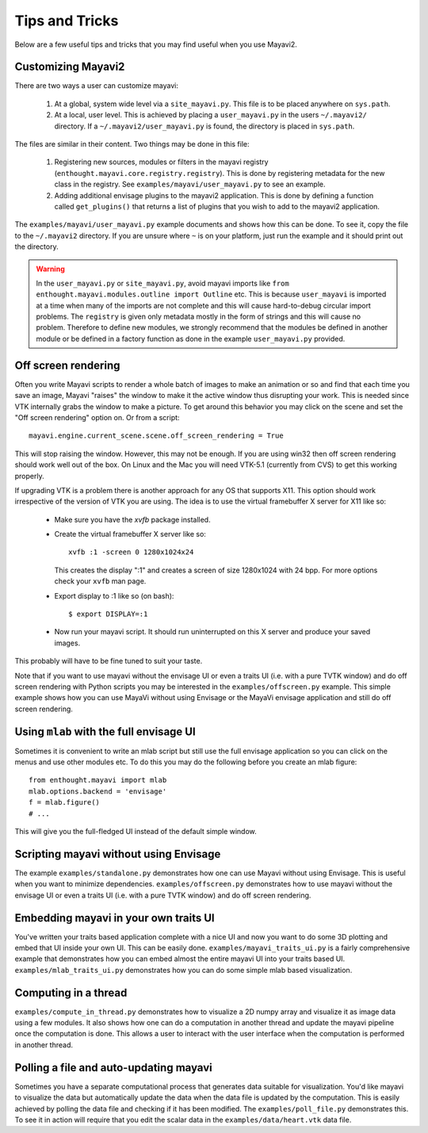 Tips and Tricks
===============

Below are a few useful tips and tricks that you may find useful when you
use Mayavi2.


Customizing Mayavi2
--------------------

There are two ways a user can customize mayavi:

  1. At a global, system wide level via a ``site_mayavi.py``.  This file
     is to be placed anywhere on ``sys.path``.

  2. At a local, user level.  This is achieved by placing a
     ``user_mayavi.py`` in the users ``~/.mayavi2/`` directory.  If a 
     ``~/.mayavi2/user_mayavi.py`` is found, the directory is placed in
     ``sys.path``.

The files are similar in their content.  Two things may be done in this
file:

  1. Registering new sources, modules or filters in the mayavi registry
     (``enthought.mayavi.core.registry.registry``).  This is done by
     registering metadata for the new class in the registry.  See
     ``examples/mayavi/user_mayavi.py`` to see an example.

  2. Adding additional envisage plugins to the mayavi2 application.
     This is done by defining a function called ``get_plugins()`` that
     returns a list of plugins that you wish to add to the mayavi2
     application.


The ``examples/mayavi/user_mayavi.py`` example documents and shows how
this can be done.  To see it, copy the file to the ``~/.mayavi2``
directory.  If you are unsure where ``~`` is on your platform, just run
the example and it should print out the directory.

.. warning::

 In the ``user_mayavi.py`` or ``site_mayavi.py``, avoid mayavi imports
 like  ``from enthought.mayavi.modules.outline import Outline`` etc.
 This is because ``user_mayavi`` is imported at a time when many of the
 imports are not complete and this will cause hard-to-debug circular
 import problems.  The ``registry`` is given only metadata mostly in the
 form of strings and this will cause no problem.  Therefore to define
 new modules, we strongly recommend that the modules be defined in
 another module or be defined in a factory function as done in the
 example ``user_mayavi.py`` provided.


Off screen rendering
--------------------

Often you write Mayavi scripts to render a whole batch of images to
make an animation or so and find that each time you save an image,
Mayavi "raises" the window to make it the active window thus
disrupting your work.  This is needed since VTK internally grabs the
window to make a picture.  To get around this behavior you may click
on the scene and set the "Off screen rendering" option on.  Or from a
script::

  mayavi.engine.current_scene.scene.off_screen_rendering = True

This will stop raising the window.  However, this may not be enough.
If you are using win32 then off screen rendering should work well out
of the box.  On Linux and the Mac you will need VTK-5.1 (currently
from CVS) to get this working properly.

If upgrading VTK is a problem there is another approach for any OS
that supports X11.  This option should work irrespective of the
version of VTK you are using.  The idea is to use the virtual
framebuffer X server for X11 like so:

  * Make sure you have the `xvfb` package installed.

  * Create the virtual framebuffer X server like so::

      xvfb :1 -screen 0 1280x1024x24

    This creates the display ":1" and creates a screen of size
    1280x1024 with 24 bpp.  For more options check your ``xvfb`` man
    page.

  * Export display to :1 like so (on bash)::

      $ export DISPLAY=:1

  * Now run your mayavi script.  It should run uninterrupted on this X
    server and produce your saved images.
  
This probably will have to be fine tuned to suit your taste.

Note that if you want to use mayavi without the envisage UI or even a
traits UI (i.e. with a pure TVTK window) and do off screen rendering
with Python scripts you may be interested in the
``examples/offscreen.py`` example.  This simple example shows how you
can use MayaVi without using Envisage or the MayaVi envisage
application and still do off screen rendering.


Using ``mlab`` with the full envisage UI
----------------------------------------

Sometimes it is convenient to write an mlab script but still use the
full envisage application so you can click on the menus and use other
modules etc.  To do this you may do the following before you create an
mlab figure::

    from enthought.mayavi import mlab
    mlab.options.backend = 'envisage'
    f = mlab.figure()
    # ...

This will give you the full-fledged UI instead of the default simple
window.

Scripting mayavi without using Envisage
----------------------------------------

The example ``examples/standalone.py`` demonstrates how one can use
Mayavi without using Envisage.  This is useful when you want to minimize
dependencies.  ``examples/offscreen.py`` demonstrates how to use mayavi
without the envisage UI or even a traits UI (i.e. with a pure TVTK
window) and do off screen rendering.  


Embedding mayavi in your own traits UI
---------------------------------------

You've written your traits based application complete with a nice UI and
now you want to do some 3D plotting and embed that UI inside your own
UI.   This can be easily done.  ``examples/mayavi_traits_ui.py`` is a
fairly comprehensive example that demonstrates how you can embed almost
the entire mayavi UI into your traits based UI.
``examples/mlab_traits_ui.py`` demonstrates how you can do some simple
mlab based visualization.


Computing in a thread
----------------------

``examples/compute_in_thread.py`` demonstrates how to visualize a 2D
numpy array and visualize it as image data using a few modules.  It also
shows how one can do a computation in another thread and update the
mayavi pipeline once the computation is done.  This allows a user to
interact with  the user interface when the computation is performed in
another thread.


Polling a file and auto-updating mayavi
----------------------------------------

Sometimes you have a separate computational process that generates data
suitable for visualization.  You'd like mayavi to visualize the data but
automatically update the data when the data file is updated by the
computation.  This is easily achieved by polling the data file and
checking if it has been modified.  The ``examples/poll_file.py``
demonstrates this.  To see it in action will require that you edit the
scalar data in the ``examples/data/heart.vtk`` data file.  


..
   Local Variables:
   mode: rst
   indent-tabs-mode: nil
   sentence-end-double-space: t
   fill-column: 70
   End:


